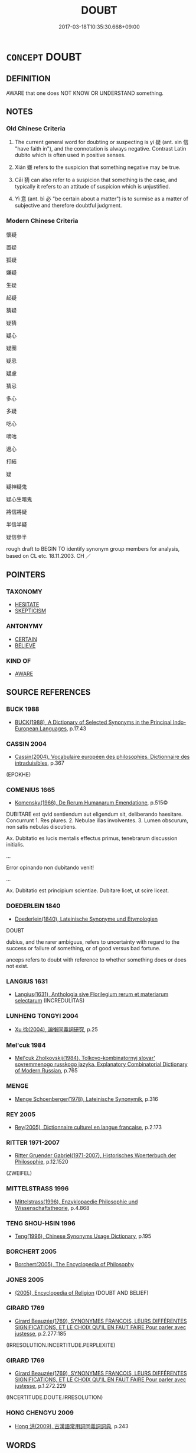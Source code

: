 # -*- mode: mandoku-tls-view -*-
#+TITLE: DOUBT
#+DATE: 2017-03-18T10:35:30.668+09:00        
#+STARTUP: content
* =CONCEPT= DOUBT
:PROPERTIES:
:CUSTOM_ID: uuid-5ccb5ab8-e88b-488e-b5d3-6a347b0ec606
:SYNONYM+:  UNCERTAINTY
:SYNONYM+:  UNSURENESS
:SYNONYM+:  INDECISION
:SYNONYM+:  HESITATION
:SYNONYM+:  DUBIOUSNESS
:SYNONYM+:  SUSPICION
:SYNONYM+:  CONFUSION
:SYNONYM+:  QUERIES
:SYNONYM+:  QUESTIONS
:SYNONYM+:  FORMAL DUBIETY
:SYNONYM+:  INDECISION
:SYNONYM+:  HESITATION
:SYNONYM+:  UNCERTAINTY
:SYNONYM+:  INSECURITY
:SYNONYM+:  UNEASE
:SYNONYM+:  UNEASINESS
:SYNONYM+:  APPREHENSION
:SYNONYM+:  HESITANCY
:SYNONYM+:  VACILLATION
:SYNONYM+:  IRRESOLUTION
:TR_ZH: 懷疑
:TR_OCH: 疑
:END:
** DEFINITION

AWARE that one does NOT KNOW OR UNDERSTAND something.

** NOTES

*** Old Chinese Criteria
1. The current general word for doubting or suspecting is yí 疑 (ant. xìn 信 "have faith in"), and the connotation is always negative. Contrast Latin dubito which is often used in positive senses.

2. Xián 嫌 refers to the suspicion that something negative may be true.

3. Cāi 猜 can also refer to a suspicion that something is the case, and typically it refers to an attitude of suspicion which is unjustified.

4. Yì 意 (ant. bì 必 "be certain about a matter") is to surmise as a matter of subjective and therefore doubtful judgment.

*** Modern Chinese Criteria
懷疑

置疑

狐疑

嫌疑

生疑

起疑

猜疑

疑猜

疑心

疑團

疑忌

疑慮

猜忌

多心

多疑

吃心

嘀咕

過心

打結

疑

疑神疑鬼

疑心生暗鬼

將信將疑

半信半疑

疑信參半

rough draft to BEGIN TO identify synonym group members for analysis, based on CL etc. 18.11.2003. CH ／

** POINTERS
*** TAXONOMY
 - [[tls:concept:HESITATE][HESITATE]]
 - [[tls:concept:SKEPTICISM][SKEPTICISM]]

*** ANTONYMY
 - [[tls:concept:CERTAIN][CERTAIN]]
 - [[tls:concept:BELIEVE][BELIEVE]]

*** KIND OF
 - [[tls:concept:AWARE][AWARE]]

** SOURCE REFERENCES
*** BUCK 1988
 - [[cite:BUCK-1988][BUCK(1988), A Dictionary of Selected Synonyms in the Principal Indo-European Languages]], p.17.43

*** CASSIN 2004
 - [[cite:CASSIN-2004][Cassin(2004), Vocabulaire européen des philosophies. Dictionnaire des intraduisibles]], p.367
 (EPOKHE)
*** COMENIUS 1665
 - [[cite:COMENIUS-1665][Komensky(1966), De Rerum Humanarum Emendatione]], p.515©


DUBITARE est qvid sentiendum aut eligendum sit, deliberando haesitare. Concurrunt 1. Res plures. 2. Nebulae illas involventes. 3. Lumen obscurum, non satis nebulas discutiens.

Ax. Dubitatio es lucis mentalis effectus primus, tenebrarum discussion initialis.

...

Error opinando non dubitando venit!

...

Ax. Dubitatio est principium scientiae. Dubitare licet, ut scire liceat.

*** DOEDERLEIN 1840
 - [[cite:DOEDERLEIN-1840][Doederlein(1840), Lateinische Synonyme und Etymologien]]

DOUBT

dubius, and the rarer ambiguus,  refers to uncertainty with regard to the success or failure of something, or of good versus bad fortune.

anceps refers to doubt with reference to whether something does or does not exist.

*** LANGIUS 1631
 - [[cite:LANGIUS-1631][Langius(1631), Anthologia sive Florilegium rerum et materiarum selectarum]] (INCREDULITAS)
*** LUNHENG TONGYI 2004
 - [[cite:LUNHENG-TONGYI-2004][Xu 徐(2004), 論衡同義詞研究]], p.25

*** Mel'cuk 1984
 - [[cite:MEL'CUK-1984][Mel'cuk Zholkovskij(1984), Tolkovo-kombinatornyj slovar' sovremmenogo russkogo jazyka. Explanatory Combinatorial Dictionary of Modern Russian]], p.765

*** MENGE
 - [[cite:MENGE][Menge Schoenberger(1978), Lateinische Synonymik]], p.316

*** REY 2005
 - [[cite:REY-2005][Rey(2005), Dictionnaire culturel en langue francaise]], p.2.173

*** RITTER 1971-2007
 - [[cite:RITTER-1971-2007][Ritter Gruender Gabriel(1971-2007), Historisches Woerterbuch der Philosophie]], p.12.1520
 (ZWEIFEL)
*** MITTELSTRASS 1996
 - [[cite:MITTELSTRASS-1996][Mittelstrass(1996), Enzyklopaedie Philosophie und Wissenschaftstheorie]], p.4.868

*** TENG SHOU-HSIN 1996
 - [[cite:TENG-SHOU-HSIN-1996][Teng(1996), Chinese Synonyms Usage Dictionary]], p.195

*** BORCHERT 2005
 - [[cite:BORCHERT-2005][Borchert(2005), The Encyclopedia of Philosophy]]
*** JONES 2005
 - [[cite:JONES-2005][(2005), Encyclopedia of Religion]] (DOUBT AND BELIEF)
*** GIRARD 1769
 - [[cite:GIRARD-1769][Girard Beauzée(1769), SYNONYMES FRANÇOIS, LEURS DIFFÉRENTES SIGNIFICATIONS, ET LE CHOIX QU'IL EN FAUT FAIRE Pour parler avec justesse]], p.2.277:185
 (IRRESOLUTION.INCERTITUDE.PERPLEXITE)
*** GIRARD 1769
 - [[cite:GIRARD-1769][Girard Beauzée(1769), SYNONYMES FRANÇOIS, LEURS DIFFÉRENTES SIGNIFICATIONS, ET LE CHOIX QU'IL EN FAUT FAIRE Pour parler avec justesse]], p.1.272.229
 (INCERTITUDE.DOUTE.IRRESOLUTION)
*** HONG CHENGYU 2009
 - [[cite:HONG-CHENGYU-2009][Hong 洪(2009), 古漢語常用詞同義詞詞典]], p.243

** WORDS
   :PROPERTIES:
   :VISIBILITY: children
   :END:
*** 二 èr (OC:njis MC:ȵi )
:PROPERTIES:
:CUSTOM_ID: uuid-4944c092-0135-4f3c-83a2-5459c5015740
:Char+: 二(7,0/2) 
:GY_IDS+: uuid-f103744f-eee5-4a48-aaa5-fec13347ad67
:PY+: èr     
:OC+: njis     
:MC+: ȵi     
:END: 
**** N [[tls:syn-func::#uuid-76be1df4-3d73-4e5f-bbc2-729542645bc8][nab]] {[[tls:sem-feat::#uuid-98e7674b-b362-466f-9568-d0c14470282a][psych]]} / being in two minds> doubt
:PROPERTIES:
:CUSTOM_ID: uuid-6705db70-43be-4c83-920b-9bf796d49deb
:WARRING-STATES-CURRENCY: 3
:END:
****** DEFINITION

being in two minds> doubt

****** NOTES

*** 嫌 xián (OC:ɡleem MC:ɦem )
:PROPERTIES:
:CUSTOM_ID: uuid-89615ba9-ce2f-4d38-b653-27256cda55a0
:Char+: 嫌(38,10/13) 
:GY_IDS+: uuid-78ed94fa-e911-4e08-90de-cf507c91671b
:PY+: xián     
:OC+: ɡleem     
:MC+: ɦem     
:END: 
**** N [[tls:syn-func::#uuid-76be1df4-3d73-4e5f-bbc2-729542645bc8][nab]] {[[tls:sem-feat::#uuid-50da9f38-5611-463e-a0b9-5bbb7bf5e56f][subject]]} / what is doubtful; doubt; uncertainty
:PROPERTIES:
:CUSTOM_ID: uuid-795e586e-eb04-4c42-985e-bf1c5ec69c21
:END:
****** DEFINITION

what is doubtful; doubt; uncertainty

****** NOTES

**** V [[tls:syn-func::#uuid-c20780b3-41f9-491b-bb61-a269c1c4b48f][vi]] / be suspicious
:PROPERTIES:
:CUSTOM_ID: uuid-a5fb96ad-ec8c-43b6-8d48-8c24eb87f70d
:END:
****** DEFINITION

be suspicious

****** NOTES

******* Nuance
This is to suspect a person of something and to dislike him or her on account of that; See Malmqvist's article on this d895

**** V [[tls:syn-func::#uuid-ccee9f93-d493-43f0-b41f-64aa72876a47][vtoS]] / be in doubt whether S (SUSPICION???)
:PROPERTIES:
:CUSTOM_ID: uuid-6ea2d566-dce3-42c1-b693-52d8a6f447be
:END:
****** DEFINITION

be in doubt whether S (SUSPICION???)

****** NOTES

*** 慆 tāo (OC:kh-luu MC:thɑu )
:PROPERTIES:
:CUSTOM_ID: uuid-ced2cccd-183f-4ef3-ab84-01abfba6a432
:Char+: 慆(61,10/13) 
:GY_IDS+: uuid-5265436c-ced7-48d2-baff-997311385496
:PY+: tāo     
:OC+: kh-luu     
:MC+: thɑu     
:END: 
**** V [[tls:syn-func::#uuid-c20780b3-41f9-491b-bb61-a269c1c4b48f][vi]] / rare: be in doubt, be of doubtful content
:PROPERTIES:
:CUSTOM_ID: uuid-03a2a1be-ef18-4dde-9243-dc055892dc0a
:WARRING-STATES-CURRENCY: 1
:END:
****** DEFINITION

rare: be in doubt, be of doubtful content

****** NOTES

*** 殆 dài (OC:lɯɯʔ MC:dəi )
:PROPERTIES:
:CUSTOM_ID: uuid-7ca4b13e-f217-4b4c-859a-c3d2f813d089
:Char+: 殆(78,5/9) 
:GY_IDS+: uuid-0618a29e-a901-4148-b019-934ecad0124a
:PY+: dài     
:OC+: lɯɯʔ     
:MC+: dəi     
:END: 
**** V [[tls:syn-func::#uuid-2a0ded86-3b04-4488-bb7a-3efccfa35844][vadV]] / possibly, I suspect
:PROPERTIES:
:CUSTOM_ID: uuid-221c7f32-6f43-404f-8529-e38ef2207974
:WARRING-STATES-CURRENCY: 3
:END:
****** DEFINITION

possibly, I suspect

****** NOTES

**** V [[tls:syn-func::#uuid-fbfb2371-2537-4a99-a876-41b15ec2463c][vtoN]] / doubt; be suspicious of (GONG)
:PROPERTIES:
:CUSTOM_ID: uuid-d1829037-4b15-4c86-9d4d-d429c9cc41ef
:WARRING-STATES-CURRENCY: 2
:END:
****** DEFINITION

doubt; be suspicious of (GONG)

****** NOTES

*** 狐 hú (OC:ɡʷaa MC:ɦuo̝ )
:PROPERTIES:
:CUSTOM_ID: uuid-e8aa83a1-a44d-43a6-9805-a003561ca149
:Char+: 狐(94,5/8) 
:GY_IDS+: uuid-dc497047-48d1-4dde-90ff-bc936f2ef309
:PY+: hú     
:OC+: ɡʷaa     
:MC+: ɦuo̝     
:END: 
**** V [[tls:syn-func::#uuid-53cee9f8-4041-45e5-ae55-f0bfdec33a11][vt/oN/]] / be suspicious; be doubtful
:PROPERTIES:
:CUSTOM_ID: uuid-5aa45ee0-3f0a-4ec9-b92e-128431085d83
:WARRING-STATES-CURRENCY: 3
:END:
****** DEFINITION

be suspicious; be doubtful

****** NOTES

*** 猜 cāi (OC:tshɯɯ MC:tshəi )
:PROPERTIES:
:CUSTOM_ID: uuid-4ed4f59a-5a1b-4762-a938-b64fb90b4ff9
:Char+: 猜(94,8/11) 
:GY_IDS+: uuid-679b1aea-085f-4816-96d1-c6290f302128
:PY+: cāi     
:OC+: tshɯɯ     
:MC+: tshəi     
:END: 
**** N [[tls:syn-func::#uuid-76be1df4-3d73-4e5f-bbc2-729542645bc8][nab]] {[[tls:sem-feat::#uuid-98e7674b-b362-466f-9568-d0c14470282a][psych]]} / suspicion (ZUO)
:PROPERTIES:
:CUSTOM_ID: uuid-936065d1-8141-4155-aab7-40b14795e017
:WARRING-STATES-CURRENCY: 3
:END:
****** DEFINITION

suspicion (ZUO)

****** NOTES

******* Examples
??? [CA]

**** V [[tls:syn-func::#uuid-fbfb2371-2537-4a99-a876-41b15ec2463c][vtoN]] / doubt (ZUO)
:PROPERTIES:
:CUSTOM_ID: uuid-32e07e36-367a-455b-8700-bcb7d19b2fbb
:WARRING-STATES-CURRENCY: 3
:END:
****** DEFINITION

doubt (ZUO)

****** NOTES

******* Examples
ZUO Zhao zhuan 3.07 

 君若不有寡君， If your ruler is not true (in heart) to ours,

 雖朝夕辱於敝邑， although he were to condescend morning and evening to come to our poorState,

 寡君猜焉。 our ruler would be suspicious of him. [CA]

*** 疑 yí (OC:ŋɡɯ MC:ŋɨ )
:PROPERTIES:
:CUSTOM_ID: uuid-20692132-0404-4634-8ae7-6b03a09af357
:Char+: 疑(103,9/14) 
:GY_IDS+: uuid-7a60cff2-ff28-4f36-b772-a23cd7e517bd
:PY+: yí     
:OC+: ŋɡɯ     
:MC+: ŋɨ     
:END: 
**** N [[tls:syn-func::#uuid-8717712d-14a4-4ae2-be7a-6e18e61d929b][n]] {[[tls:sem-feat::#uuid-1a4f1186-6570-4817-b8ef-916aa6f20363][subject=nonref]]} / doubtful matters
:PROPERTIES:
:CUSTOM_ID: uuid-b39d001b-c9f5-4ab4-b79b-448e11f68518
:WARRING-STATES-CURRENCY: 3
:END:
****** DEFINITION

doubtful matters

****** NOTES

**** N [[tls:syn-func::#uuid-76be1df4-3d73-4e5f-bbc2-729542645bc8][nab]] {[[tls:sem-feat::#uuid-96def379-6e8a-47f7-8ebb-062e11bcb02d][factual]]} / passive: what is doubted;    doubtful point;    doubtful situation;
:PROPERTIES:
:CUSTOM_ID: uuid-664b3a1c-0efd-44a4-9051-6a04c6f181ba
:WARRING-STATES-CURRENCY: 5
:END:
****** DEFINITION

passive: what is doubted;    doubtful point;    doubtful situation;

****** NOTES

**** N [[tls:syn-func::#uuid-76be1df4-3d73-4e5f-bbc2-729542645bc8][nab]] {[[tls:sem-feat::#uuid-98e7674b-b362-466f-9568-d0c14470282a][psych]]} / doubt
:PROPERTIES:
:CUSTOM_ID: uuid-b7c02777-f2bc-4086-b060-943c2fffbeb6
:END:
****** DEFINITION

doubt

****** NOTES

**** V [[tls:syn-func::#uuid-fed035db-e7bd-4d23-bd05-9698b26e38f9][vadN]] / dubious; doubtful
:PROPERTIES:
:CUSTOM_ID: uuid-a14428fd-7ecd-4a8d-9ba7-ef9a3e6fb5b9
:END:
****** DEFINITION

dubious; doubtful

****** NOTES

**** V [[tls:syn-func::#uuid-a922807b-cc05-48ad-ae43-c0d30b9bb742][vi0]] / there is doubt or uncertainty ???
:PROPERTIES:
:CUSTOM_ID: uuid-1a50c7ae-86f1-4a2d-982d-8794b5e61d86
:END:
****** DEFINITION

there is doubt or uncertainty ???

****** NOTES

**** V [[tls:syn-func::#uuid-e64a7a95-b54b-4c94-9d6d-f55dbf079701][vt(oN)]] {[[tls:sem-feat::#uuid-d78eabc5-f1df-43e2-8fa5-c6514124ec21][putative]]} / have one's doubts about the contextually determinate object
:PROPERTIES:
:CUSTOM_ID: uuid-fdd7f20b-11e8-43c3-8ef3-5907d817a757
:END:
****** DEFINITION

have one's doubts about the contextually determinate object

****** NOTES

**** V [[tls:syn-func::#uuid-53cee9f8-4041-45e5-ae55-f0bfdec33a11][vt/oN/]] / be doubtful (of situations), be left in doubt (of people)
:PROPERTIES:
:CUSTOM_ID: uuid-d4aeac65-51a4-4950-99d1-afeb4ac8a3e3
:WARRING-STATES-CURRENCY: 5
:END:
****** DEFINITION

be doubtful (of situations), be left in doubt (of people)

****** NOTES

**** V [[tls:syn-func::#uuid-fbfb2371-2537-4a99-a876-41b15ec2463c][vtoN]] {[[tls:sem-feat::#uuid-d78eabc5-f1df-43e2-8fa5-c6514124ec21][putative]]} / consider something doubtful, be in doubt about a fact
:PROPERTIES:
:CUSTOM_ID: uuid-43b9d712-5c0a-414c-93b7-3c213feb440a
:WARRING-STATES-CURRENCY: 4
:END:
****** DEFINITION

consider something doubtful, be in doubt about a fact

****** NOTES

**** V [[tls:syn-func::#uuid-fbfb2371-2537-4a99-a876-41b15ec2463c][vtoN]] {[[tls:sem-feat::#uuid-1c1cbd5e-ccd9-423a-a419-68d0deb584e0][object=human]]} / have one's doubts about somebody, regard somebody as dubious
:PROPERTIES:
:CUSTOM_ID: uuid-04e2cb92-57de-486d-a642-c2e77198d639
:END:
****** DEFINITION

have one's doubts about somebody, regard somebody as dubious

****** NOTES

**** V [[tls:syn-func::#uuid-ccee9f93-d493-43f0-b41f-64aa72876a47][vtoS]] / be in doubt about whether (S often contains spurious negation)
:PROPERTIES:
:CUSTOM_ID: uuid-9cf3af43-8b22-4a77-9107-455feab2c557
:WARRING-STATES-CURRENCY: 5
:END:
****** DEFINITION

be in doubt about whether (S often contains spurious negation)

****** NOTES

*** 謟 tāo (OC:kh-luu MC:thɑu )
:PROPERTIES:
:CUSTOM_ID: uuid-62309bc8-fcf2-45f8-93b1-d6d3afd17d9a
:Char+: 謟(149,10/17) 
:GY_IDS+: uuid-bbac5c57-b853-46d9-912a-e7bbf9dbbdf7
:PY+: tāo     
:OC+: kh-luu     
:MC+: thɑu     
:END: 
**** V [[tls:syn-func::#uuid-fbfb2371-2537-4a99-a876-41b15ec2463c][vtoN]] / doubt (ZUO)
:PROPERTIES:
:CUSTOM_ID: uuid-cb09e41d-5246-4e64-823e-3e9079b27fa7
:END:
****** DEFINITION

doubt (ZUO)

****** NOTES

*** 闕 què, quē (OC:khod MC:khi̯ɐt )
:PROPERTIES:
:CUSTOM_ID: uuid-57537984-f7fc-4c8f-811d-d67f69e8c7be
:Char+: 闕(169,10/18) 
:GY_IDS+: uuid-575835f0-1adc-47e2-8871-83a84beffd65
:PY+: què, quē     
:OC+: khod     
:MC+: khi̯ɐt     
:END: 
**** V [[tls:syn-func::#uuid-cbdc59ff-fffb-4336-9904-e9ce9a978ef6][vi-P]] {[[tls:sem-feat::#uuid-f55cff2f-f0e3-4f08-a89c-5d08fcf3fe89][act]]} / suspend one's judgment, show doubt
:PROPERTIES:
:CUSTOM_ID: uuid-90fb4d2d-d0df-4a82-871e-37e62aa5cfc1
:WARRING-STATES-CURRENCY: 3
:END:
****** DEFINITION

suspend one's judgment, show doubt

****** NOTES

**** V [[tls:syn-func::#uuid-fbfb2371-2537-4a99-a876-41b15ec2463c][vtoN]] / suspend judgment on, refuse to pronounce judgment on
:PROPERTIES:
:CUSTOM_ID: uuid-d0830a51-1e07-437c-8ee6-896bd81d0dd4
:WARRING-STATES-CURRENCY: 3
:END:
****** DEFINITION

suspend judgment on, refuse to pronounce judgment on

****** NOTES

**** V [[tls:syn-func::#uuid-53cee9f8-4041-45e5-ae55-f0bfdec33a11][vt/oN/]] / suspend one's judgment on things
:PROPERTIES:
:CUSTOM_ID: uuid-7d132b54-71f6-4d35-a0c8-5d3443e67c9f
:END:
****** DEFINITION

suspend one's judgment on things

****** NOTES

*** 不審 bùshěn (OC:pɯʔ qhjɯmʔ MC:pi̯ut ɕim )
:PROPERTIES:
:CUSTOM_ID: uuid-5d369150-d699-4b0c-b959-e516c884b42a
:Char+: 不(1,3/4) 審(40,12/15) 
:GY_IDS+: uuid-12896cda-5086-41f3-8aeb-21cd406eec3f uuid-fb2a2ae5-04b6-4792-a204-757eb13431bc
:PY+: bù shěn    
:OC+: pɯʔ qhjɯmʔ    
:MC+: pi̯ut ɕim    
:END: 
**** V [[tls:syn-func::#uuid-c2560eab-8090-475f-9b7a-c80bd21d4938][VPtoS]] {[[tls:sem-feat::#uuid-7f49a8f4-6da3-4126-b6d9-8df15a825002][modal]]} / not carefully examine > I wonder... (adding a notion of doubt to interrogative sentence)
:PROPERTIES:
:CUSTOM_ID: uuid-0df0a11e-683a-4bea-8045-a2a1940fe83d
:END:
****** DEFINITION

not carefully examine > I wonder... (adding a notion of doubt to interrogative sentence)

****** NOTES

*** 不識 bùshí (OC:pɯʔ qhljɯɡ MC:pi̯ut ɕɨk )
:PROPERTIES:
:CUSTOM_ID: uuid-3a1dcbfe-e2e1-4ae2-a39f-1d1d7152c42c
:Char+: 不(1,3/4) 識(149,12/19) 
:GY_IDS+: uuid-12896cda-5086-41f3-8aeb-21cd406eec3f uuid-434af956-d9d4-4729-a19a-e389aae89fa1
:PY+: bù shí    
:OC+: pɯʔ qhljɯɡ    
:MC+: pi̯ut ɕɨk    
:END: 
**** V [[tls:syn-func::#uuid-c2560eab-8090-475f-9b7a-c80bd21d4938][VPtoS]] {[[tls:sem-feat::#uuid-7f49a8f4-6da3-4126-b6d9-8df15a825002][modal]]} / parenthetic phrase: I wonder
:PROPERTIES:
:CUSTOM_ID: uuid-6919c2c8-1562-4908-b91a-0ef57c8dbadb
:WARRING-STATES-CURRENCY: 5
:END:
****** DEFINITION

parenthetic phrase: I wonder

****** NOTES

*** 嫌疑 xiányí (OC:ɡleem ŋɡɯ MC:ɦem ŋɨ )
:PROPERTIES:
:CUSTOM_ID: uuid-894a9e29-23e7-4b91-9e6c-8ef4d892cebd
:Char+: 嫌(38,10/13) 疑(103,9/14) 
:GY_IDS+: uuid-78ed94fa-e911-4e08-90de-cf507c91671b uuid-7a60cff2-ff28-4f36-b772-a23cd7e517bd
:PY+: xián yí    
:OC+: ɡleem ŋɡɯ    
:MC+: ɦem ŋɨ    
:END: 
**** N [[tls:syn-func::#uuid-8a47a2b7-7ed0-4188-9257-2514ad8a6098][NPab{nab1=nab2}]] / doubt of any kind; doubtful cases of any kind MO, Xiaoqu: 決嫌疑
:PROPERTIES:
:CUSTOM_ID: uuid-0b97760c-6fd2-430a-8be1-8aac208e6dea
:WARRING-STATES-CURRENCY: 3
:END:
****** DEFINITION

doubt of any kind; doubtful cases of any kind MO, Xiaoqu: 決嫌疑

****** NOTES

*** 未審 wèishěn (OC:mɯds qhjɯmʔ MC:mɨi ɕim )
:PROPERTIES:
:CUSTOM_ID: uuid-1d550eae-3025-4d98-8682-1ef157456ab7
:Char+: 未(75,1/5) 審(40,12/15) 
:GY_IDS+: uuid-99fdbd59-79b0-4ed6-8aa8-abe2e7717145 uuid-fb2a2ae5-04b6-4792-a204-757eb13431bc
:PY+: wèi shěn    
:OC+: mɯds qhjɯmʔ    
:MC+: mɨi ɕim    
:END: 
**** V [[tls:syn-func::#uuid-c2560eab-8090-475f-9b7a-c80bd21d4938][VPtoS]] {[[tls:sem-feat::#uuid-7f49a8f4-6da3-4126-b6d9-8df15a825002][modal]]} / not yet investigated > I wonder (whether)... (this is a frequently used phrase in ZTJ (94 times), m...
:PROPERTIES:
:CUSTOM_ID: uuid-15e29ec4-e33c-484a-a17d-78cf021f45e3
:END:
****** DEFINITION

not yet investigated > I wonder (whether)... (this is a frequently used phrase in ZTJ (94 times), marking the speaker's incertainty concerning the truth-value of a proposition)

****** NOTES

*** 未知 wèizhī (OC:mɯds te MC:mɨi ʈiɛ )
:PROPERTIES:
:CUSTOM_ID: uuid-6369054a-58a0-4b90-b597-84ba22313e16
:Char+: 未(75,1/5) 知(111,3/8) 
:GY_IDS+: uuid-99fdbd59-79b0-4ed6-8aa8-abe2e7717145 uuid-66c0756c-fd79-48b2-a2cd-ee269a87f3c6
:PY+: wèi zhī    
:OC+: mɯds te    
:MC+: mɨi ʈiɛ    
:END: 
**** V [[tls:syn-func::#uuid-98f2ce75-ae37-4667-90ff-f418c4aeaa33][VPtoN]] / be not quite sure that Snom
:PROPERTIES:
:CUSTOM_ID: uuid-fe48f6b1-f2f7-48b4-9cf4-172afce4323d
:WARRING-STATES-CURRENCY: 3
:END:
****** DEFINITION

be not quite sure that Snom

****** NOTES

**** V [[tls:syn-func::#uuid-d5071cff-aed1-4e5e-bf5f-0ed5d78b9e40][VPt(oS)]] / be not quite sure, suspect that not
:PROPERTIES:
:CUSTOM_ID: uuid-097f8556-e000-4a67-9674-b6432be8ed5c
:WARRING-STATES-CURRENCY: 3
:END:
****** DEFINITION

be not quite sure, suspect that not

****** NOTES

*** 狐疑 húyí (OC:ɡʷaa ŋɡɯ MC:ɦuo̝ ŋɨ )
:PROPERTIES:
:CUSTOM_ID: uuid-bc9eb849-7068-4564-b7db-fcee6de2f45c
:Char+: 狐(94,5/8) 疑(103,9/14) 
:GY_IDS+: uuid-dc497047-48d1-4dde-90ff-bc936f2ef309 uuid-7a60cff2-ff28-4f36-b772-a23cd7e517bd
:PY+: hú yí    
:OC+: ɡʷaa ŋɡɯ    
:MC+: ɦuo̝ ŋɨ    
:END: 
**** V [[tls:syn-func::#uuid-18dc1abc-4214-4b4b-b07f-8f25ebe5ece9][VPadN]] / doubtful, difficult to decide
:PROPERTIES:
:CUSTOM_ID: uuid-cb33c9a5-444e-448c-881b-abf5a01f7b88
:END:
****** DEFINITION

doubtful, difficult to decide

****** NOTES

**** V [[tls:syn-func::#uuid-091af450-64e0-4b82-98a2-84d0444b6d19][VPi]] {[[tls:sem-feat::#uuid-a24260a1-0410-4d64-acde-5967b1bef725][intensitive]]} / be full of doubts
:PROPERTIES:
:CUSTOM_ID: uuid-e38dd427-a2f6-4eea-a486-955a491db374
:WARRING-STATES-CURRENCY: 3
:END:
****** DEFINITION

be full of doubts

****** NOTES

******* Examples
CC LISAO 01:60; SBBY 55; Jin 98; Huang 20; Fu 41; tr. Hawkes 75; You 328;

 心猶豫而狐疑兮， 241. My mind was irresolute and wavering;[CA]

*** 疑惑 yíhuò (OC:ŋɡɯ ɡʷɯɯɡ MC:ŋɨ ɦək )
:PROPERTIES:
:CUSTOM_ID: uuid-dd4b6a35-9dc1-44a1-ae59-31909a555023
:Char+: 疑(103,9/14) 惑(61,8/12) 
:GY_IDS+: uuid-7a60cff2-ff28-4f36-b772-a23cd7e517bd uuid-5b0314a8-fadc-432b-8365-70e7673cd8e5
:PY+: yí huò    
:OC+: ŋɡɯ ɡʷɯɯɡ    
:MC+: ŋɨ ɦək    
:END: 
**** N [[tls:syn-func::#uuid-db0698e7-db2f-4ee3-9a20-0c2b2e0cebf0][NPab]] {[[tls:sem-feat::#uuid-98e7674b-b362-466f-9568-d0c14470282a][psych]]} / doubts, suspicions
:PROPERTIES:
:CUSTOM_ID: uuid-1591b146-1858-4cd2-ba46-16d0b3424909
:END:
****** DEFINITION

doubts, suspicions

****** NOTES

*** 疑慮 yílǜ (OC:ŋɡɯ b-ras MC:ŋɨ li̯ɤ )
:PROPERTIES:
:CUSTOM_ID: uuid-7611ac18-f9df-492c-813d-2dfec1bd0dd2
:Char+: 疑(103,9/14) 慮(61,11/15) 
:GY_IDS+: uuid-7a60cff2-ff28-4f36-b772-a23cd7e517bd uuid-69055652-5657-43b4-9cd9-1bfa2b00d2cd
:PY+: yí lǜ    
:OC+: ŋɡɯ b-ras    
:MC+: ŋɨ li̯ɤ    
:END: 
**** N [[tls:syn-func::#uuid-76be1df4-3d73-4e5f-bbc2-729542645bc8][nab]] {[[tls:sem-feat::#uuid-98e7674b-b362-466f-9568-d0c14470282a][psych]]} / doubtful thoughts> doubts
:PROPERTIES:
:CUSTOM_ID: uuid-78b6caea-7aa6-4989-8cd6-3d5e1ae597cf
:END:
****** DEFINITION

doubtful thoughts> doubts

****** NOTES

*** 疑網 yíwǎng (OC:ŋɡɯ maŋʔ MC:ŋɨ mi̯ɐŋ )
:PROPERTIES:
:CUSTOM_ID: uuid-7a0a3c12-dab9-4e8d-98fe-3b51aaaaf0bf
:Char+: 疑(103,9/14) 網(120,8/14) 
:GY_IDS+: uuid-7a60cff2-ff28-4f36-b772-a23cd7e517bd uuid-266729ee-7f3b-477f-aab1-1fd68589e3c3
:PY+: yí wǎng    
:OC+: ŋɡɯ maŋʔ    
:MC+: ŋɨ mi̯ɐŋ    
:END: 
**** N [[tls:syn-func::#uuid-db0698e7-db2f-4ee3-9a20-0c2b2e0cebf0][NPab]] {[[tls:sem-feat::#uuid-98e7674b-b362-466f-9568-d0c14470282a][psych]]} / web of doubts
:PROPERTIES:
:CUSTOM_ID: uuid-df5c659d-ad11-4049-b1b5-ce7d9396074d
:END:
****** DEFINITION

web of doubts

****** NOTES

*** 驚疑 jīngyí (OC:kreŋ ŋɡɯ MC:kɣaŋ ŋɨ )
:PROPERTIES:
:CUSTOM_ID: uuid-c3c0784f-f6d6-4709-a432-1432c1472795
:Char+: 驚(187,13/23) 疑(103,9/14) 
:GY_IDS+: uuid-5021a57e-244e-42b1-9b17-be32e70ee50f uuid-7a60cff2-ff28-4f36-b772-a23cd7e517bd
:PY+: jīng yí    
:OC+: kreŋ ŋɡɯ    
:MC+: kɣaŋ ŋɨ    
:END: 
**** V [[tls:syn-func::#uuid-091af450-64e0-4b82-98a2-84d0444b6d19][VPi]] / be full of amazed doubt
:PROPERTIES:
:CUSTOM_ID: uuid-34678e4a-c23c-42d0-8376-4b916cf32e09
:END:
****** DEFINITION

be full of amazed doubt

****** NOTES

** BIBLIOGRAPHY
bibliography:../core/tlsbib.bib
